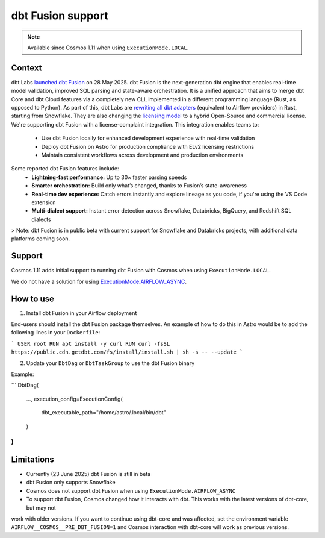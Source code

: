 .. _dbt_fusion:

dbt Fusion support
==================

.. note::
    Available since Cosmos 1.11 when using ``ExecutionMode.LOCAL``.

Context
-------

dbt Labs `launched <https://www.getdbt.com/blog/dbt-launch-showcase-2025-recap>`_ `dbt Fusion <https://github.com/dbt-labs/dbt-fusion>`_ on 28 May 2025. dbt Fusion is the next-generation dbt engine that enables real-time model validation, improved SQL parsing and state-aware orchestration. 
It is a unified approach that aims to merge dbt Core and dbt Cloud features via a completely new CLI,
implemented in a different programming language (Rust, as opposed to Python).
As part of this, dbt Labs are `rewriting all dbt adapters <https://github.com/dbt-labs/dbt-fusion/tree/main/crates/dbt-fusion-adapter/src/adapters>`_ (equivalent to Airflow providers) in Rust, starting from Snowflake.
They are also changing the `licensing model <https://github.com/dbt-labs/dbt-fusion/blob/main/LICENSES.md>`_ to a hybrid Open-Source and commercial license. We're supporting dbt Fusion with a license-complaint integration. This integration enables teams to:
 - Use dbt Fusion locally for enhanced development experience with real-time validation
 - Deploy dbt Fusion on Astro for production compliance with ELv2 licensing restrictions
 - Maintain consistent workflows across development and production environments
 
Some reported dbt Fusion features include: 
 - **Lightning-fast performance:** Up to 30× faster parsing speeds
 - **Smarter orchestration:** Build only what’s changed, thanks to Fusion’s state-awareness
 - **Real-time dev experience:** Catch errors instantly and explore lineage as you code, if you're using the VS Code extension
 - **Multi-dialect support:** Instant error detection across Snowflake, Databricks, BigQuery, and Redshift SQL dialects

> Note: dbt Fusion is in public beta with current support for Snowflake and Databricks projects, with additional data platforms coming soon. 

Support
-------

Cosmos 1.11 adds initial support to running dbt Fusion with Cosmos when using ``ExecutionMode.LOCAL``.

We do not have a solution for using `ExecutionMode.AIRFLOW_ASYNC <https://astronomer.github.io/astronomer-cosmos/getting_started/execution-modes.html#airflow-async>`_.

How to use
----------

1. Install dbt Fusion in your Airflow deployment

End-users should install the dbt Fusion package themselves. An example of how to do this in Astro would be to add the following lines in your ``Dockerfile``:

```
USER root
RUN apt install -y curl
RUN curl -fsSL https://public.cdn.getdbt.com/fs/install/install.sh | sh -s -- --update
```

2. Update your ``DbtDag`` or ``DbtTaskGroup`` to use the dbt Fusion binary

Example:

```
DbtDag(
    ...,
    execution_config=ExecutionConfig(
        dbt_executable_path="/home/astro/.local/bin/dbt"
    )
)
```

Limitations
-----------

- Currently (23 June 2025) dbt Fusion is still in beta
- dbt Fusion only supports Snowflake
- Cosmos does not support dbt Fusion when using ``ExecutionMode.AIRFLOW_ASYNC``
- To support dbt Fusion, Cosmos changed how it interacts with dbt. This works with the latest versions of dbt-core, but may not
work with older versions. If you want to continue using dbt-core and was affected, set the environment variable
``AIRFLOW__COSMOS__PRE_DBT_FUSION=1`` and Cosmos interaction with dbt-core will work as previous versions.
